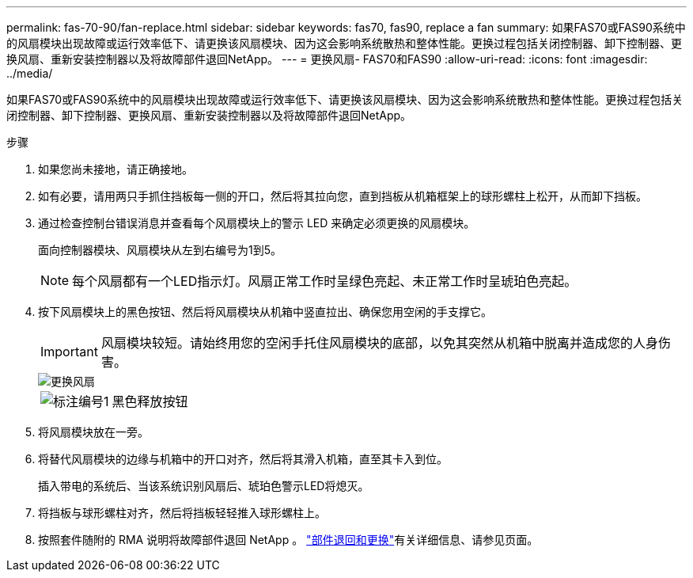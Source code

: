 ---
permalink: fas-70-90/fan-replace.html 
sidebar: sidebar 
keywords: fas70, fas90, replace a fan 
summary: 如果FAS70或FAS90系统中的风扇模块出现故障或运行效率低下、请更换该风扇模块、因为这会影响系统散热和整体性能。更换过程包括关闭控制器、卸下控制器、更换风扇、重新安装控制器以及将故障部件退回NetApp。 
---
= 更换风扇- FAS70和FAS90
:allow-uri-read: 
:icons: font
:imagesdir: ../media/


[role="lead"]
如果FAS70或FAS90系统中的风扇模块出现故障或运行效率低下、请更换该风扇模块、因为这会影响系统散热和整体性能。更换过程包括关闭控制器、卸下控制器、更换风扇、重新安装控制器以及将故障部件退回NetApp。

.步骤
. 如果您尚未接地，请正确接地。
. 如有必要，请用两只手抓住挡板每一侧的开口，然后将其拉向您，直到挡板从机箱框架上的球形螺柱上松开，从而卸下挡板。
. 通过检查控制台错误消息并查看每个风扇模块上的警示 LED 来确定必须更换的风扇模块。
+
面向控制器模块、风扇模块从左到右编号为1到5。

+

NOTE: 每个风扇都有一个LED指示灯。风扇正常工作时呈绿色亮起、未正常工作时呈琥珀色亮起。

. 按下风扇模块上的黑色按钮、然后将风扇模块从机箱中竖直拉出、确保您用空闲的手支撑它。
+

IMPORTANT: 风扇模块较短。请始终用您的空闲手托住风扇模块的底部，以免其突然从机箱中脱离并造成您的人身伤害。

+
image::../media/drw_a1k_fan_remove_replace_ieops-1376.svg[更换风扇]

+
[cols="1,4"]
|===


 a| 
image:../media/icon_round_1.png["标注编号1"]
 a| 
黑色释放按钮

|===
. 将风扇模块放在一旁。
. 将替代风扇模块的边缘与机箱中的开口对齐，然后将其滑入机箱，直至其卡入到位。
+
插入带电的系统后、当该系统识别风扇后、琥珀色警示LED将熄灭。

. 将挡板与球形螺柱对齐，然后将挡板轻轻推入球形螺柱上。
. 按照套件随附的 RMA 说明将故障部件退回 NetApp 。 https://mysupport.netapp.com/site/info/rma["部件退回和更换"^]有关详细信息、请参见页面。

